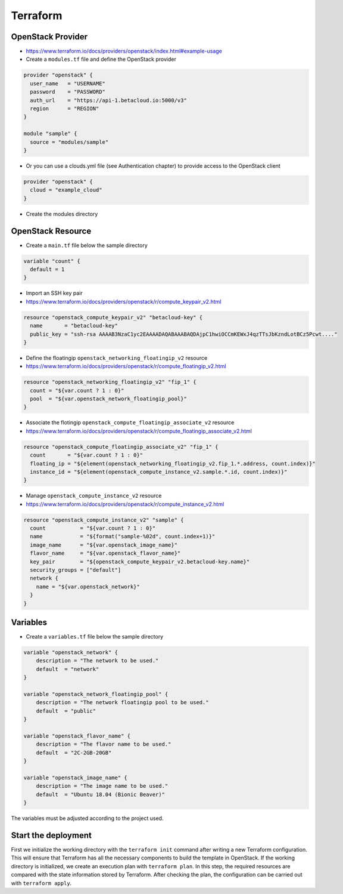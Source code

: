 =========
Terraform
=========

OpenStack Provider
==================

* https://www.terraform.io/docs/providers/openstack/index.html#example-usage

* Create a ``modules.tf`` file and define the OpenStack provider

.. code-block:: json

   provider "openstack" {
     user_name   = "USERNAME"
     password    = "PASSWORD"
     auth_url    = "https://api-1.betacloud.io:5000/v3"
     region      = "REGION"
   }

   module "sample" {
     source = "modules/sample"
   }

* Or you can use a clouds.yml file (see Authentication chapter) to provide access to the OpenStack client

.. code-block:: json

   provider "openstack" {
     cloud = "example_cloud"
   }

* Create the modules directory

.. code-block: none

   $ mkdir -p modules/sample


OpenStack Resource
================== 

* Create a ``main.tf`` file below the sample directory

.. code-block:: json

   variable "count" {
     default = 1
   }

* Import an SSH key pair

* https://www.terraform.io/docs/providers/openstack/r/compute_keypair_v2.html

.. code-block:: json

   resource "openstack_compute_keypair_v2" "betacloud-key" {
     name       = "betacloud-key"
     public_key = "ssh-rsa AAAAB3NzaC1yc2EAAAADAQABAAABAQDAjpC1hwiOCCmKEWxJ4qzTTsJbKzndLotBCz5Pcwt...."
   }

* Define the floatingip ``openstack_networking_floatingip_v2`` resource

* https://www.terraform.io/docs/providers/openstack/r/compute_floatingip_v2.html

.. code-block:: json

   resource "openstack_networking_floatingip_v2" "fip_1" {
     count = "${var.count ? 1 : 0}"
     pool  = "${var.openstack_network_floatingip_pool}"
   }

* Associate the flotingip ``openstack_compute_floatingip_associate_v2`` resource

* https://www.terraform.io/docs/providers/openstack/r/compute_floatingip_associate_v2.html

.. code-block:: json

   resource "openstack_compute_floatingip_associate_v2" "fip_1" {
     count       = "${var.count ? 1 : 0}"
     floating_ip = "${element(openstack_networking_floatingip_v2.fip_1.*.address, count.index)}"
     instance_id = "${element(openstack_compute_instance_v2.sample.*.id, count.index)}"
   }

* Manage ``openstack_compute_instance_v2`` resource

* https://www.terraform.io/docs/providers/openstack/r/compute_instance_v2.html

.. code-block:: json

   resource "openstack_compute_instance_v2" "sample" {
     count           = "${var.count ? 1 : 0}"
     name            = "${format("sample-%02d", count.index+1)}"
     image_name      = "${var.openstack_image_name}"
     flavor_name     = "${var.openstack_flavor_name}"
     key_pair        = "${openstack_compute_keypair_v2.betacloud-key.name}"
     security_groups = ["default"]
     network {
       name = "${var.openstack_network}"
     }
   }

Variables
============

* Create a ``variables.tf`` file below the sample directory

.. code-block:: json

   variable "openstack_network" {
       description = "The network to be used."
       default  = "network"
   }

   variable "openstack_network_floatingip_pool" {
       description = "The network floatingip pool to be used."
       default  = "public"
   }

   variable "openstack_flavor_name" {
       description = "The flavor name to be used."
       default  = "2C-2GB-20GB"
   }

   variable "openstack_image_name" {
       description = "The image name to be used."
       default  = "Ubuntu 18.04 (Bionic Beaver)"
   }


.. note::

The variables must be adjusted according to the project used.

Start the deployment
====================

First we initialize the working directory with the ``terraform init`` command 
after writing a new Terraform configuration. This will ensure that Terraform has 
all the necessary components to build the template in OpenStack. If the working 
directory is initialized, we create an execution plan with ``terraform plan``. 
In this step, the required resources are compared with the state information 
stored by Terraform. After checking the plan, the configuration can be carried 
out with ``terraform apply``.

